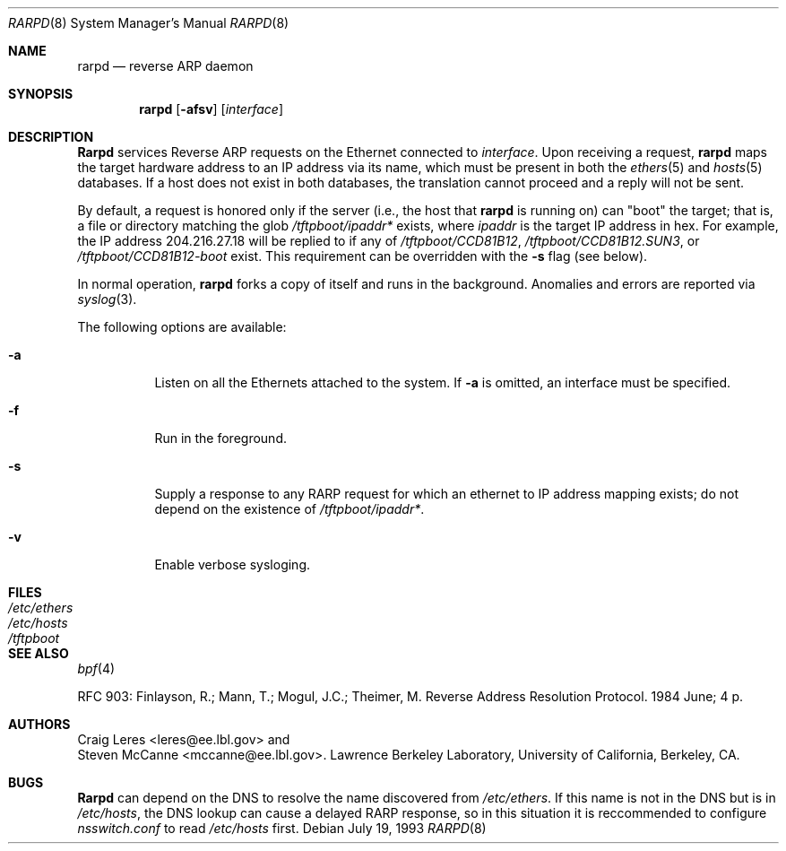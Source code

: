 .\" @(#) $FreeBSD$ (LBL)
.\"
.\" Copyright (c) 1990, 1991, 1993 The Regents of the University of
.\" California. All rights reserved.
.\"
.\" Redistribution and use in source and binary forms, with or without
.\" modification, are permitted provided that: (1) source code distributions
.\" retain the above copyright notice and this paragraph in its entirety, (2)
.\" distributions including binary code include the above copyright notice and
.\" this paragraph in its entirety in the documentation or other materials
.\" provided with the distribution, and (3) all advertising materials mentioning
.\" features or use of this software display the following acknowledgement:
.\" ``This product includes software developed by the University of California,
.\" Lawrence Berkeley Laboratory and its contributors.'' Neither the name of
.\" the University nor the names of its contributors may be used to endorse
.\" or promote products derived from this software without specific prior
.\" written permission.
.\" THIS SOFTWARE IS PROVIDED ``AS IS'' AND WITHOUT ANY EXPRESS OR IMPLIED
.\" WARRANTIES, INCLUDING, WITHOUT LIMITATION, THE IMPLIED WARRANTIES OF
.\" MERCHANTABILITY AND FITNESS FOR A PARTICULAR PURPOSE.
.\"
.Dd July 19, 1993
.Dt RARPD 8
.Os
.Sh NAME
.Nm rarpd
.Nd reverse ARP daemon
.Sh SYNOPSIS
.Nm rarpd 
.Op Fl afsv
.Op Ar interface
.Sh DESCRIPTION
.Nm Rarpd
services Reverse ARP requests on the Ethernet connected to
.Ar interface .
Upon receiving a request, 
.Nm
maps the target hardware address to an IP address via its name, which 
must be present in both the
.Xr ethers 5
and 
.Xr hosts 5
databases.
If a host does not exist in both databases, the translation cannot
proceed and a reply will not be sent.

By default, a request is honored only if the server
(i.e., the host that
.Nm
is running on)
can "boot" the target; that is, a file or directory matching the glob
.Pa /tftpboot/\fIipaddr\fP*
exists, where
.Em ipaddr
is the target IP address in hex.
For example, the IP address 204.216.27.18 will be replied to if any of
.Pa /tftpboot/CCD81B12 ,
.Pa /tftpboot/CCD81B12.SUN3 ,
or
.Pa /tftpboot/CCD81B12-boot
exist.
This requirement can be overridden with the
.Fl s
flag (see below).

In normal operation, 
.Nm
forks a copy of itself and runs in
the background.  Anomalies and errors are reported via 
.Xr syslog 3 .

.Pp
The following options are available:
.Bl -tag -width indent
.It Fl a
Listen on all the Ethernets attached to the system.
If
.Fl a
is omitted, an interface must be specified.
.It Fl f
Run in the foreground.
.It Fl s
Supply a response to any RARP request for which an ethernet to IP address
mapping exists; do not depend on the existence of
.Pa /tftpboot/\fIipaddr\fP* .
.It Fl v
Enable verbose sysloging.
.El
.Sh FILES
.Bl -tag -width /etc/ethers -compact
.It Pa /etc/ethers
.It Pa /etc/hosts
.It Pa /tftpboot
.El
.Sh SEE ALSO
.Xr bpf 4
.Pp
RFC 903: Finlayson, R.; Mann, T.; Mogul, J.C.; Theimer, M.  Reverse Address 
Resolution Protocol.  1984 June; 4 p.
.Sh AUTHORS
.An Craig Leres Aq leres@ee.lbl.gov
and
.An Steven McCanne Aq mccanne@ee.lbl.gov .
Lawrence Berkeley Laboratory, University of California, Berkeley, CA.
.Sh BUGS
.Nm Rarpd
can depend on the DNS to resolve the name discovered from
.Pa /etc/ethers .
If this name is not in the DNS but is in
.Pa /etc/hosts ,
the DNS lookup
can cause a delayed RARP response, so in this situation it is reccommended to
configure
.Xr nsswitch.conf
to read
.Pa /etc/hosts
first.
